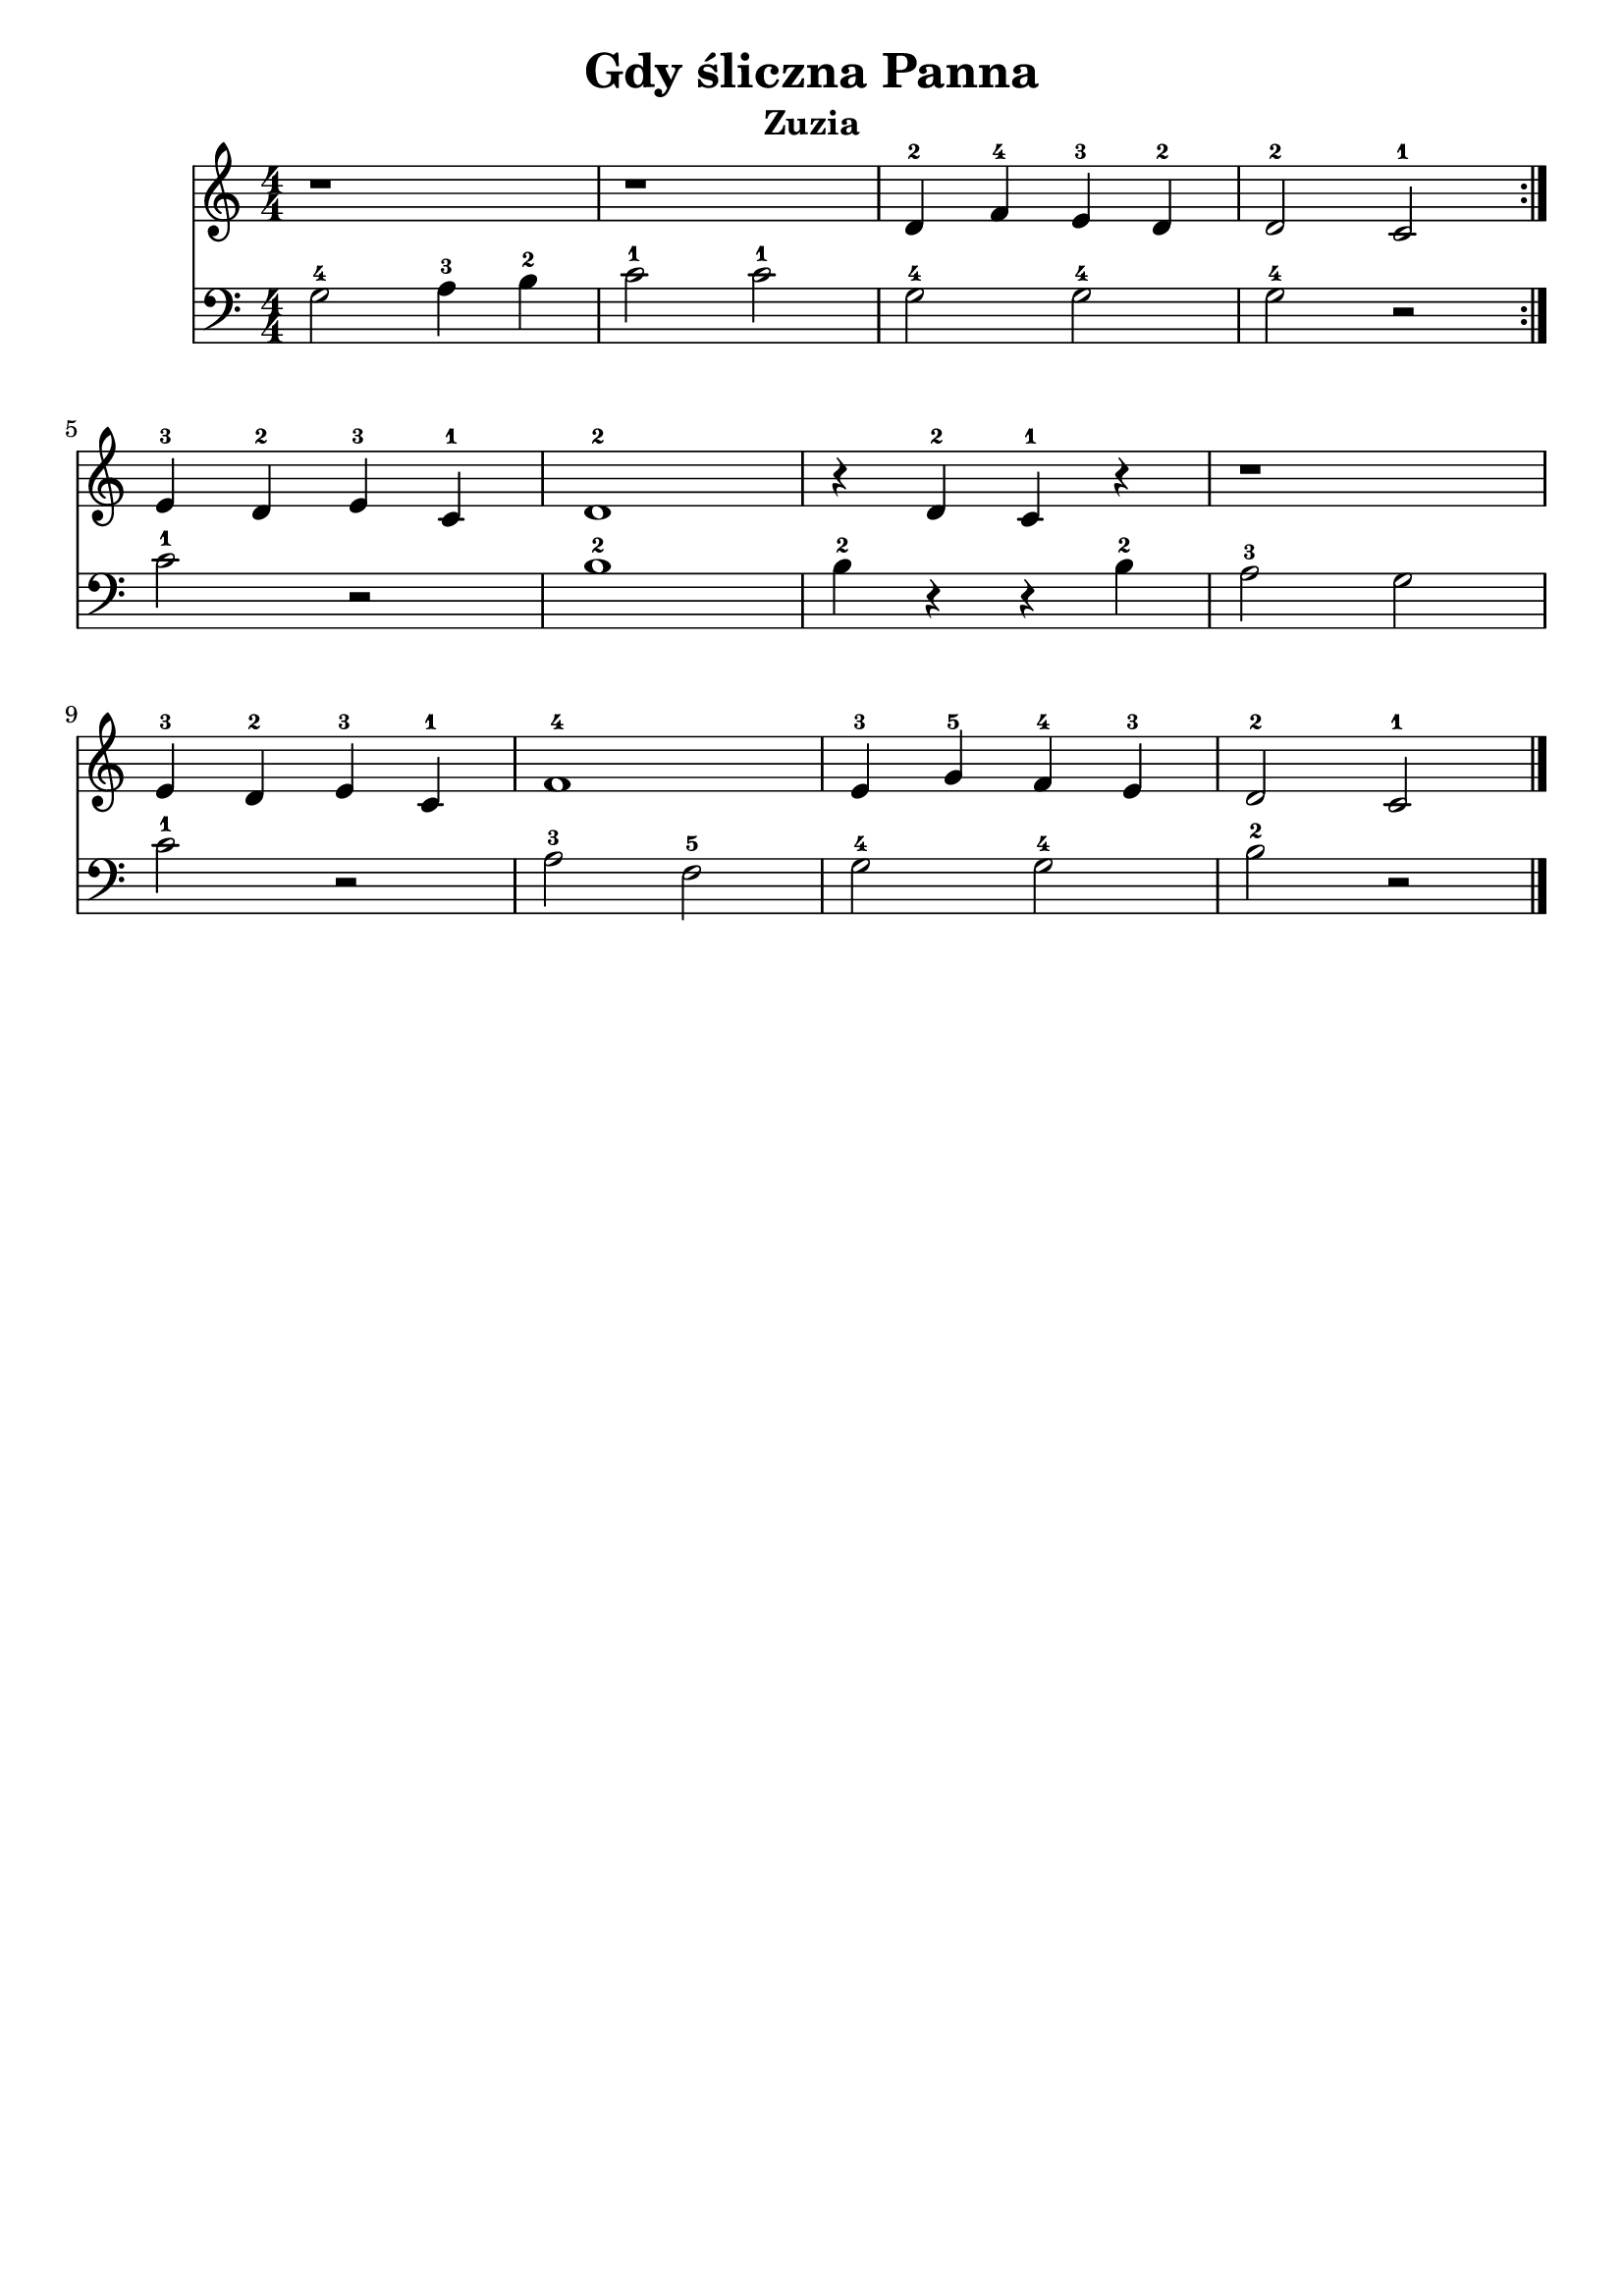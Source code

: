 \version "2.22.2"  % necessary for upgrading to future LilyPond versions.

\bookpart {
	\header {
		title = "Gdy śliczna Panna"
		subtitle = "Zuzia"
	}

	<<
		\new Staff \relative c' {
			\numericTimeSignature
			\time 4/4
			\repeat volta 2 {
				r1
				r1
				d4-2 f-4 e-3 d-2
				d2-2 c-1
			}
			e4-3 d-2 e-3 c-1
			d1-2
			r4 d-2 c-1 r
			r1
			\break
			e4-3 d-2 e-3 c-1
			f1-4
			e4-3 g-5 f-4 e-3
			d2-2 c-1
			\bar "|."
		}
		\new Staff \relative {
			\numericTimeSignature
			\time 4/4
			\clef bass
			g2-4 a4-3 b-2
			c2-1 c-1
			g-4 g-4
			g-4 r
			\break
			c-1 r
			b1-2
			b4-2 r r b-2
			a2-3 g
			\break
			c-1 r
			a-3 f-5
			g-4 g-4
			b-2 r
		}

	>>
}

\bookpart {
	\header {
		title = "Gdy śliczna Panna"
		subtitle = "Tata"
	}

	<<
		\new Staff \relative c' {
			\numericTimeSignature
			\time 4/4
			\repeat volta 2 {
				r4 d4-2( f4-4 d4-2)
				r4 c4-1( e4-3 c4-1)
				r4 d4-2( f4-4 d4-2)
				r4 d4-2( << c2-1 e2-3) >>
			}
			a1-5
			g1-4
			d2-2 e4-3( d4-2)
			f2-4 e2-3
			\break
			g2-5 r2
			f2-4 f2-4
			c2-1 e2-3
			f2-4 e2-3
			\bar "|."
		}
		\new Staff \relative {
			\numericTimeSignature
			\time 4/4
			\clef bass
			g1-4
			g1-4
			g1-4
			g1-4
			\break
			c4-1( b4-2 c4-1 a4-3)
			b4-1( a4-2 b4-1 g4-3)
			g1-4
			c4-1( b4-2) c2-1
			\break
			c4-1( b4-2 c4-1 bes4-3)
			a2-1 aes2-3
			g2-4 g2-4
			g2-4 c2-1
		}

	>>
}
